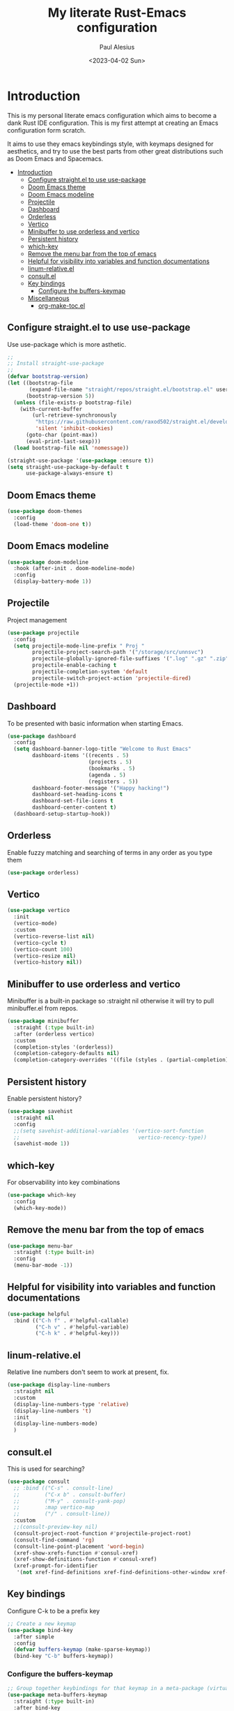 #+TITLE: My literate Rust-Emacs configuration
#+AUTHOR: Paul Alesius
#+DATE: <2023-04-02 Sun>

* Introduction
:PROPERTIES:
:TOC:   :include all
:END:
This is my personal literate emacs configuration which aims to become a dank Rust IDE configuration. This is my first attempt at creating an Emacs configuration form scratch.

It aims to use they emacs keybindings style, with keymaps designed for aesthetics, and try to use the best parts from other great distributions such as Doom Emacs and Spacemacs.

:CONTENTS:
- [[#introduction][Introduction]]
  - [[#configure-straightel-to-use-use-package][Configure straight.el to use use-package]]
  - [[#doom-emacs-theme][Doom Emacs theme]]
  - [[#doom-emacs-modeline][Doom Emacs modeline]]
  - [[#projectile][Projectile]]
  - [[#dashboard][Dashboard]]
  - [[#orderless][Orderless]]
  - [[#vertico][Vertico]]
  - [[#minibuffer-to-use-orderless-and-vertico][Minibuffer to use orderless and vertico]]
  - [[#persistent-history][Persistent history]]
  - [[#which-key][which-key]]
  - [[#remove-the-menu-bar-from-the-top-of-emacs][Remove the menu bar from the top of emacs]]
  - [[#helpful-for-visibility-into-variables-and-function-documentations][Helpful for visibility into variables and function documentations]]
  - [[#linum-relativeel][linum-relative.el]]
  - [[#consultel][consult.el]]
  - [[#key-bindings][Key bindings]]
    - [[#configure-the-buffers-keymap][Configure the buffers-keymap]]
  - [[#miscellaneous][Miscellaneous]]
    - [[#org-make-tocel][org-make-toc.el]]
:END:

** Configure straight.el to use use-package
Use use-package which is more asthetic.

#+BEGIN_SRC emacs-lisp
;;
;; Install straight-use-package
;;
(defvar bootstrap-version)
(let ((bootstrap-file
       (expand-file-name "straight/repos/straight.el/bootstrap.el" user-emacs-directory))
      (bootstrap-version 5))
  (unless (file-exists-p bootstrap-file)
    (with-current-buffer
        (url-retrieve-synchronously
         "https://raw.githubusercontent.com/raxod502/straight.el/develop/install.el"
         'silent 'inhibit-cookies)
      (goto-char (point-max))
      (eval-print-last-sexp)))
  (load bootstrap-file nil 'nomessage))

(straight-use-package '(use-package :ensure t))
(setq straight-use-package-by-default t
      use-package-always-ensure t)
#+END_SRC

** Doom Emacs theme
#+BEGIN_SRC emacs-lisp
(use-package doom-themes
  :config
  (load-theme 'doom-one t))
#+END_SRC

** Doom Emacs modeline
#+BEGIN_SRC emacs-lisp
(use-package doom-modeline
  :hook (after-init . doom-modeline-mode)
  :config
  (display-battery-mode 1))
#+END_SRC

** Projectile
Project management
#+BEGIN_SRC emacs-lisp
(use-package projectile
  :config
  (setq projectile-mode-line-prefix " Proj "
        projectile-project-search-path '("/storage/src/unnsvc")
        projectile-globally-ignored-file-suffixes '(".log" ".gz" ".zip")
        projectile-enable-caching t
        projectile-completion-system 'default
        projectile-switch-project-action 'projectile-dired)
  (projectile-mode +1))
#+END_SRC

** Dashboard
To be presented with basic information when starting Emacs.
#+BEGIN_SRC emacs-lisp
(use-package dashboard
  :config
  (setq dashboard-banner-logo-title "Welcome to Rust Emacs"
        dashboard-items '((recents . 5)
                          (projects . 5)
                          (bookmarks . 5)
                          (agenda . 5)
                          (registers . 5))
        dashboard-footer-message '("Happy hacking!")
        dashboard-set-heading-icons t
        dashboard-set-file-icons t
        dashboard-center-content t)
  (dashboard-setup-startup-hook))
#+END_SRC

** Orderless
Enable fuzzy matching and searching of terms in any order as you type them
#+BEGIN_SRC emacs-lisp
(use-package orderless)
#+END_SRC

** Vertico
#+BEGIN_SRC emacs-lisp
(use-package vertico
  :init
  (vertico-mode)
  :custom
  (vertico-reverse-list nil)
  (vertico-cycle t)
  (vertico-count 100)
  (vertico-resize nil)
  (vertico-history nil))
#+END_SRC

** Minibuffer to use orderless and vertico
Minibuffer is a built-in package so :straight nil otherwise it will try to pull minibuffer.el from repos.
#+BEGIN_SRC emacs-lisp
(use-package minibuffer
  :straight (:type built-in)
  :after (orderless vertico)
  :custom
  (completion-styles '(orderless))
  (completion-category-defaults nil)
  (completion-category-overrides '((file (styles . (partial-completion))))))
#+END_SRC

** Persistent history
Enable persistent history?
#+BEGIN_SRC emacs-lisp
(use-package savehist
  :straight nil
  :config
  ;;(setq savehist-additional-variables '(vertico-sort-function
  ;;                                      vertico-recency-type))
  (savehist-mode 1))
#+END_SRC

** which-key
For observability into key combinations
#+BEGIN_SRC emacs-lisp
(use-package which-key
  :config
  (which-key-mode))
#+END_SRC

** Remove the menu bar from the top of emacs
#+BEGIN_SRC emacs-lisp
(use-package menu-bar
  :straight (:type built-in)
  :config
  (menu-bar-mode -1))
#+END_SRC

** Helpful for visibility into variables and function documentations
#+BEGIN_SRC emacs-lisp
(use-package helpful
  :bind (("C-h f" . #'helpful-callable)
         ("C-h v" . #'helpful-variable)
         ("C-h k" . #'helpful-key)))
#+END_SRC

** linum-relative.el
Relative line numbers don't seem to work at present, fix.
#+BEGIN_SRC emacs-lisp
(use-package display-line-numbers
  :straight nil
  :custom
  (display-line-numbers-type 'relative)
  (display-line-numbers 't)
  :init
  (display-line-numbers-mode)
  )
#+END_SRC

** consult.el
This is used for searching?
#+BEGIN_SRC emacs-lisp
(use-package consult
  ;; :bind (("C-s" . consult-line)
  ;;        ("C-x b" . consult-buffer)
  ;;        ("M-y" . consult-yank-pop)
  ;;        :map vertico-map
  ;;        ("/" . consult-line))
  :custom
  ;;(consult-preview-key nil)
  (consult-project-root-function #'projectile-project-root)
  (consult-find-command 'rg)
  (consult-line-point-placement 'word-begin)
  (xref-show-xrefs-function #'consul-xref)
  (xref-show-definitions-function #'consul-xref)
  (xref-prompt-for-identifier
   '(not xref-find-definitions xref-find-definitions-other-window xref-find-references)))
#+END_SRC

** Key bindings
Configure C-k to be a prefix key
#+BEGIN_SRC emacs-lisp
;; Create a new keymap
(use-package bind-key
  :after simple
  :config
  (defvar buffers-keymap (make-sparse-keymap))
  (bind-key "C-b" buffers-keymap))
#+END_SRC

*** Configure the buffers-keymap
#+BEGIN_SRC emacs-lisp
;; Group together keybindings for that keymap in a meta-package (virtual package)
(use-package meta-buffers-keymap
  :straight (:type built-in)
  :after bind-key
  :bind (:map buffers-keymap
              ("k" . kill-current-buffer)
              ("b" . consult-buffer)
              ("s" . consult-line)))
#+END_SRC

** Miscellaneous
*** org-make-toc.el
For a table of contents in the github README. Org mode is already loaded through (org-babble-load-file "README.org") by init.el, this means that we need to use the provided version of org mode or there will be a version mismatch.
#+BEGIN_SRC emacs-lisp
(use-package org
  :straight (:type built-in)
  :custom
  (org-startup-indented t))
(use-package org-make-toc
  :after org
  ;; Don't use straight, to use the built-in org mode otherwise straight will attempt to load a more recent org mode
  :hook (org-mode . #'org-mode-toc-mode))
#+END_SRC
